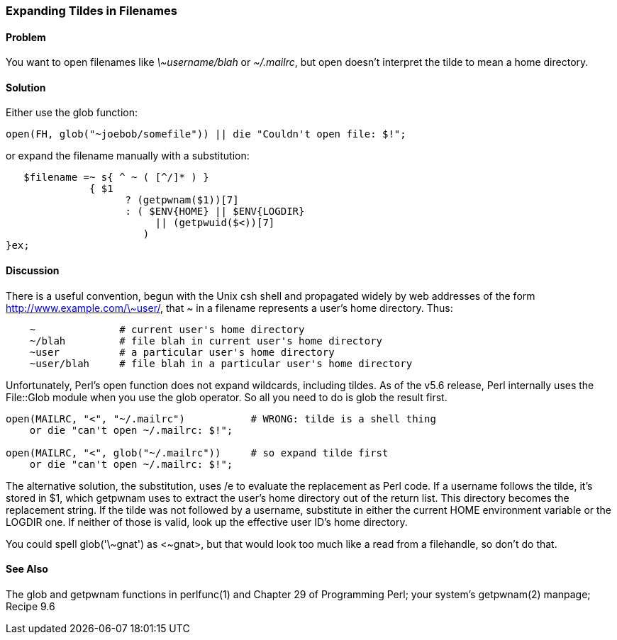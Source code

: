 === Expanding Tildes in Filenames

==== Problem

You want to open filenames like _\~username/blah_ or _~/.mailrc_, but open doesn't interpret the tilde to mean a home directory.

==== Solution

Either use the glob function:

----
open(FH, glob("~joebob/somefile")) || die "Couldn't open file: $!";
----

or expand the filename manually with a substitution:

----
   $filename =~ s{ ^ ~ ( [^/]* ) }
              { $1
                    ? (getpwnam($1))[7]
                    : ( $ENV{HOME} || $ENV{LOGDIR}
                         || (getpwuid($<))[7]
                       )
}ex;
----

==== Discussion

There is a useful convention, begun with the Unix csh shell and propagated widely by web addresses of the form http://www.example.com/\~user/, that ~ in a filename represents a user's home directory. Thus:

----
    ~              # current user's home directory
    ~/blah         # file blah in current user's home directory
    ~user          # a particular user's home directory
    ~user/blah     # file blah in a particular user's home directory
----

Unfortunately, Perl's open function does not expand wildcards, including tildes. As of the v5.6 release, Perl internally uses the File::Glob module when you use the glob operator. So all you need to do is glob the result first.

----
open(MAILRC, "<", "~/.mailrc")           # WRONG: tilde is a shell thing
    or die "can't open ~/.mailrc: $!";

open(MAILRC, "<", glob("~/.mailrc"))     # so expand tilde first
    or die "can't open ~/.mailrc: $!";
----

The alternative solution, the substitution, uses /e to evaluate the replacement as Perl code. If a username follows the tilde, it's stored in $1, which getpwnam uses to extract the user's home directory out of the return list. This directory becomes the replacement string. If the tilde was not followed by a username, substitute in either the current HOME environment variable or the LOGDIR one. If neither of those is valid, look up the effective user ID's home directory.

You could spell glob('\~gnat') as <~gnat>, but that would look too much like a read from a filehandle, so don't do that.

==== See Also

The glob and getpwnam functions in perlfunc(1) and Chapter 29 of Programming Perl; your system's getpwnam(2) manpage; Recipe 9.6